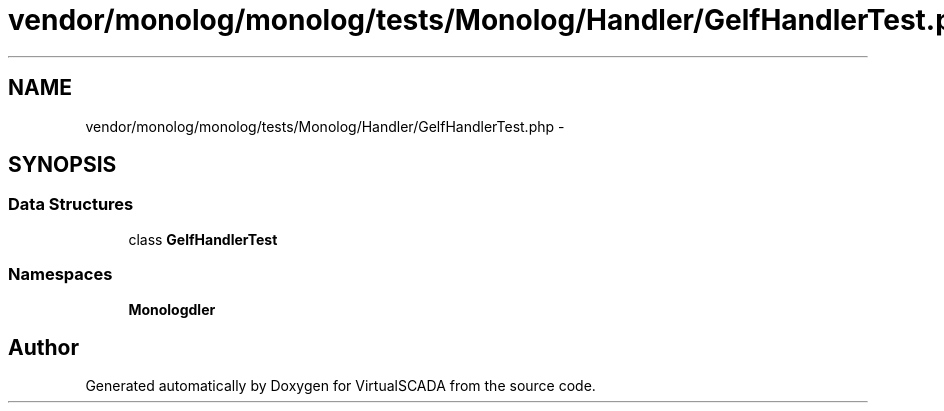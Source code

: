 .TH "vendor/monolog/monolog/tests/Monolog/Handler/GelfHandlerTest.php" 3 "Tue Apr 14 2015" "Version 1.0" "VirtualSCADA" \" -*- nroff -*-
.ad l
.nh
.SH NAME
vendor/monolog/monolog/tests/Monolog/Handler/GelfHandlerTest.php \- 
.SH SYNOPSIS
.br
.PP
.SS "Data Structures"

.in +1c
.ti -1c
.RI "class \fBGelfHandlerTest\fP"
.br
.in -1c
.SS "Namespaces"

.in +1c
.ti -1c
.RI " \fBMonolog\\Handler\fP"
.br
.in -1c
.SH "Author"
.PP 
Generated automatically by Doxygen for VirtualSCADA from the source code\&.
